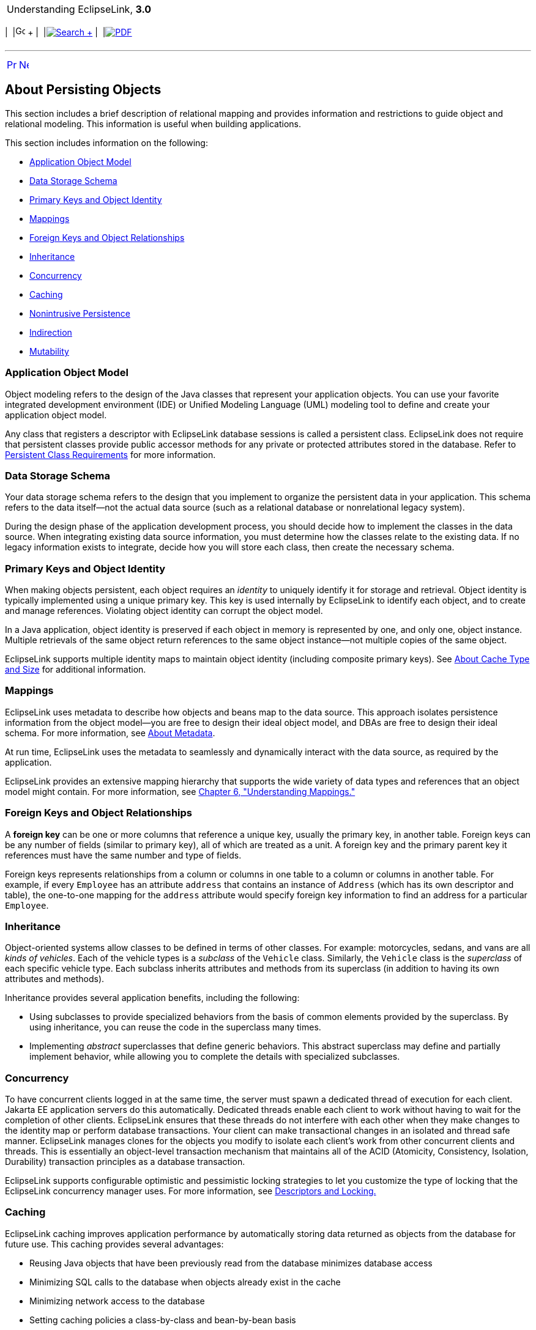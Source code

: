 [[cse]][[top]]

[width="100%",cols="<50%,>50%",]
|=======================================================================
a|
Understanding EclipseLink, *3.0* +

 a|
[cols=",^,,^,,^",]
|=======================================================================
|  |image:../../dcommon/images/contents.png[Go To Table Of
Contents,width=16,height=16] + | 
|link:../../[image:../../dcommon/images/search.png[Search] +
] | 
|link:../eclipselink_otlcg.pdf[image:../../dcommon/images/pdf_icon.png[PDF]]
|=======================================================================

|=======================================================================

'''''

[cols="^,^,",]
|=======================================================================
|link:app_dev002.htm[image:../../dcommon/images/larrow.png[Previous,width=16,height=16]]
|link:app_dev004.htm[image:../../dcommon/images/rarrow.png[Next,width=16,height=16]]
| 
|=======================================================================

[[BABFEDHA]][[OTLCG91195]]

About Persisting Objects
------------------------

This section includes a brief description of relational mapping and
provides information and restrictions to guide object and relational
modeling. This information is useful when building applications.

This section includes information on the following:

* link:#BABEIFFG[Application Object Model]
* link:#BABBIABD[Data Storage Schema]
* link:#BABDCJDH[Primary Keys and Object Identity]
* link:#BABFEIHF[Mappings]
* link:#BABEEJHA[Foreign Keys and Object Relationships]
* link:#BABBAIFB[Inheritance]
* link:#BABEDGBH[Concurrency]
* link:#BABBBCAC[Caching]
* link:#BABGFFJF[Nonintrusive Persistence]
* link:#BABCCDGC[Indirection]
* link:#CCHBBHDH[Mutability]

[[BABEIFFG]][[OTLCG91196]]

Application Object Model
~~~~~~~~~~~~~~~~~~~~~~~~

Object modeling refers to the design of the Java classes that represent
your application objects. You can use your favorite integrated
development environment (IDE) or Unified Modeling Language (UML)
modeling tool to define and create your application object model.

Any class that registers a descriptor with EclipseLink database sessions
is called a persistent class. EclipseLink does not require that
persistent classes provide public accessor methods for any private or
protected attributes stored in the database. Refer to
link:app_dev002.htm#BABDHDIA[Persistent Class Requirements] for more
information.

[[BABBIABD]][[OTLCG91197]]

Data Storage Schema
~~~~~~~~~~~~~~~~~~~

Your data storage schema refers to the design that you implement to
organize the persistent data in your application. This schema refers to
the data itself—not the actual data source (such as a relational
database or nonrelational legacy system).

During the design phase of the application development process, you
should decide how to implement the classes in the data source. When
integrating existing data source information, you must determine how the
classes relate to the existing data. If no legacy information exists to
integrate, decide how you will store each class, then create the
necessary schema.

[[BABDCJDH]][[OTLCG91198]]

Primary Keys and Object Identity
~~~~~~~~~~~~~~~~~~~~~~~~~~~~~~~~

When making objects persistent, each object requires an _identity_ to
uniquely identify it for storage and retrieval. Object identity is
typically implemented using a unique primary key. This key is used
internally by EclipseLink to identify each object, and to create and
manage references. Violating object identity can corrupt the object
model.

In a Java application, object identity is preserved if each object in
memory is represented by one, and only one, object instance. Multiple
retrievals of the same object return references to the same object
instance—not multiple copies of the same object.

EclipseLink supports multiple identity maps to maintain object identity
(including composite primary keys). See link:cache002.htm#CHEFCFEG[About
Cache Type and Size] for additional information.

[[BABFEIHF]][[OTLCG91199]]

Mappings
~~~~~~~~

EclipseLink uses metadata to describe how objects and beans map to the
data source. This approach isolates persistence information from the
object model—you are free to design their ideal object model, and DBAs
are free to design their ideal schema. For more information, see
link:blocks001.htm#CHEDICEE[About Metadata].

At run time, EclipseLink uses the metadata to seamlessly and dynamically
interact with the data source, as required by the application.

EclipseLink provides an extensive mapping hierarchy that supports the
wide variety of data types and references that an object model might
contain. For more information, see
link:mappingintro.htm#CHDFEJIJ[Chapter 6, "Understanding Mappings."]

[[BABEEJHA]][[OTLCG91200]]

Foreign Keys and Object Relationships
~~~~~~~~~~~~~~~~~~~~~~~~~~~~~~~~~~~~~

A *foreign key* can be one or more columns that reference a unique key,
usually the primary key, in another table. Foreign keys can be any
number of fields (similar to primary key), all of which are treated as a
unit. A foreign key and the primary parent key it references must have
the same number and type of fields.

Foreign keys represents relationships from a column or columns in one
table to a column or columns in another table. For example, if every
`Employee` has an attribute `address` that contains an instance of
`Address` (which has its own descriptor and table), the one-to-one
mapping for the `address` attribute would specify foreign key
information to find an address for a particular `Employee`.

[[BABBAIFB]][[OTLCG91201]]

Inheritance
~~~~~~~~~~~

Object-oriented systems allow classes to be defined in terms of other
classes. For example: motorcycles, sedans, and vans are all _kinds of
vehicles_. Each of the vehicle types is a _subclass_ of the `Vehicle`
class. Similarly, the `Vehicle` class is the _superclass_ of each
specific vehicle type. Each subclass inherits attributes and methods
from its superclass (in addition to having its own attributes and
methods).

Inheritance provides several application benefits, including the
following:

* Using subclasses to provide specialized behaviors from the basis of
common elements provided by the superclass. By using inheritance, you
can reuse the code in the superclass many times.
* Implementing _abstract_ superclasses that define generic behaviors.
This abstract superclass may define and partially implement behavior,
while allowing you to complete the details with specialized subclasses.

[[BABEDGBH]][[OTLCG91202]]

Concurrency
~~~~~~~~~~~

To have concurrent clients logged in at the same time, the server must
spawn a dedicated thread of execution for each client. Jakarta EE
application servers do this automatically. Dedicated threads enable each
client to work without having to wait for the completion of other
clients. EclipseLink ensures that these threads do not interfere with
each other when they make changes to the identity map or perform
database transactions. Your client can make transactional changes in an
isolated and thread safe manner. EclipseLink manages clones for the
objects you modify to isolate each client's work from other concurrent
clients and threads. This is essentially an object-level transaction
mechanism that maintains all of the ACID (Atomicity, Consistency,
Isolation, Durability) transaction principles as a database transaction.

EclipseLink supports configurable optimistic and pessimistic locking
strategies to let you customize the type of locking that the EclipseLink
concurrency manager uses. For more information, see
link:descriptors002.htm#CHEEEIEA[Descriptors and Locking.]

[[BABBBCAC]][[OTLCG91203]]

Caching
~~~~~~~

EclipseLink caching improves application performance by automatically
storing data returned as objects from the database for future use. This
caching provides several advantages:

* Reusing Java objects that have been previously read from the database
minimizes database access
* Minimizing SQL calls to the database when objects already exist in the
cache
* Minimizing network access to the database
* Setting caching policies a class-by-class and bean-by-bean basis
* Basing caching options and behavior on Java garbage collection

EclipseLink supports several caching polices to provide extensive
flexibility. You can fine-tune the cache for maximum performance, based
on individual application performance. Refer to
link:cache.htm#CDEFHHEH[Chapter 8, "Understanding Caching"] for more
information.

[[BABGFFJF]][[OTLCG91204]]

Nonintrusive Persistence
~~~~~~~~~~~~~~~~~~~~~~~~

The EclipseLink nonintrusive approach of achieving persistence through a
metadata architecture means that there are almost no object model
intrusions.

To persist Java objects, EclipseLink does not require any of the
following:

* Persistent superclass or implementation of persistent interfaces
* Store, delete, or load methods required in the object model
* Special persistence methods
* Generating source code into or wrapping the object model

See link:app_dev002.htm#BABCCAHJ[Building and Using the Persistence
Layer] for additional information on this nonintrusive approach. See
also link:blocks001.htm#CHEDICEE[About Metadata.]

[[BABCCDGC]][[OTLCG91205]]

Indirection
~~~~~~~~~~~

An indirection object takes the place of an application object so the
application object is not read from the database until it is needed.
Using indirection, or lazy loading in JPA, allows EclipseLink to create
_stand-ins_ for related objects. This results in significant performance
improvements, especially when the application requires the contents of
only the retrieved object rather than all related objects.

Without indirection, each time the application retrieves a persistent
object, it also retrieves _all_ the objects referenced by that object.
This may result in lower performance for some applications.

 +

[width="100%",cols="<100%",]
|=====================================================================
a|
image:../../dcommon/images/note_icon.png[Note,width=16,height=16]Note:

Oracle strongly recommends that you always use indirection.

|=====================================================================

 +

EclipseLink provides several indirection models, such as proxy
indirection, transparent indirection, and value holder indirection.

See link:mappingintro002.htm#CEGBCJAG[Using Indirection with
Collections] and link:mappingintro002.htm#CHDJAHDC[Indirection (Lazy
Loading)] for more information.

[[CCHBBHDH]][[OTLCG91206]]

Mutability
~~~~~~~~~~

Mutability is a property of a complex field that specifies whether the
field value may be changed or not changed as opposed to replaced.

An immutable mapping is one in which the mapped object value cannot
change unless the object ID of the object changes: that is, unless the
object value is replaced by another object value altogether.

A mutable mapping is one in which the mapped object value can change
without changing the object ID of the object.

By default, EclipseLink assumes the following:

* all `TransformationMapping` instances are mutable
* all JPA `@Basic` mapping types, except `Serializable` types, are
immutable (including `Date` and `Calendar` types)
* all JPA `@Basic` mapping `Serializable` types are mutable

Whether a value is immutable or mutable largely depends on how your
application uses your persistent classes. For example, by default,
EclipseLink assumes that a persistent field of type `Date` is immutable:
this means that as long as the value of the field has the same object
ID, EclipseLink assumes that the value has not changed. If your
application uses the set methods of the `Date` class, you can change the
state of the `Date` object value without changing its object ID. This
prevents EclipseLink from detecting the change. To avoid this, you can
configure a mapping as mutable: this tells EclipseLink to examine the
state of the persistent value, not just its object ID.

You can configure the mutability of the following:

* `TransformationMapping` instances;
* any JPA `@Basic` mapping type (including `Date` and `Calendar` types)
individually;
* all `Date` and `Calendar` types.

Mutability can affect change tracking performance. For example, if a
transformation mapping maps a mutable value, EclipseLink must clone and
compare the value. If the mapping maps a simple immutable value, you can
improve performance by configuring the mapping as immutable.

Mutability also affects weaving. EclipseLink can only weave an attribute
change tracking policy for immutable mappings.

For more information, see link:app_dev005.htm#CCHJEDFH[About Weaving].
See also the description of the `@Mutable` annotation in _Jakarta
Persistence API (JPA) Extensions Reference for EclipseLink_.

'''''

[width="66%",cols="50%,^,>50%",]
|=======================================================================
a|
[width="96%",cols=",^50%,^50%",]
|=======================================================================
| 
|link:app_dev002.htm[image:../../dcommon/images/larrow.png[Previous,width=16,height=16]]
|link:app_dev004.htm[image:../../dcommon/images/rarrow.png[Next,width=16,height=16]]
|=======================================================================


|http://www.eclipse.org/eclipselink/[image:../../dcommon/images/ellogo.png[EclipseLink,width=150]] +
a|
[cols=",^,,^,,^",]
|=======================================================================
|  |image:../../dcommon/images/contents.png[Go To Table Of
Contents,width=16,height=16] + | 
|link:../../[image:../../dcommon/images/search.png[Search] +
] | 
|link:../eclipselink_otlcg.pdf[image:../../dcommon/images/pdf_icon.png[PDF]]
|=======================================================================

|=======================================================================

[[copyright]]
Copyright © 2012 by The Eclipse Foundation under the
http://www.eclipse.org/org/documents/epl-v10.php[Eclipse Public License
(EPL)] +
